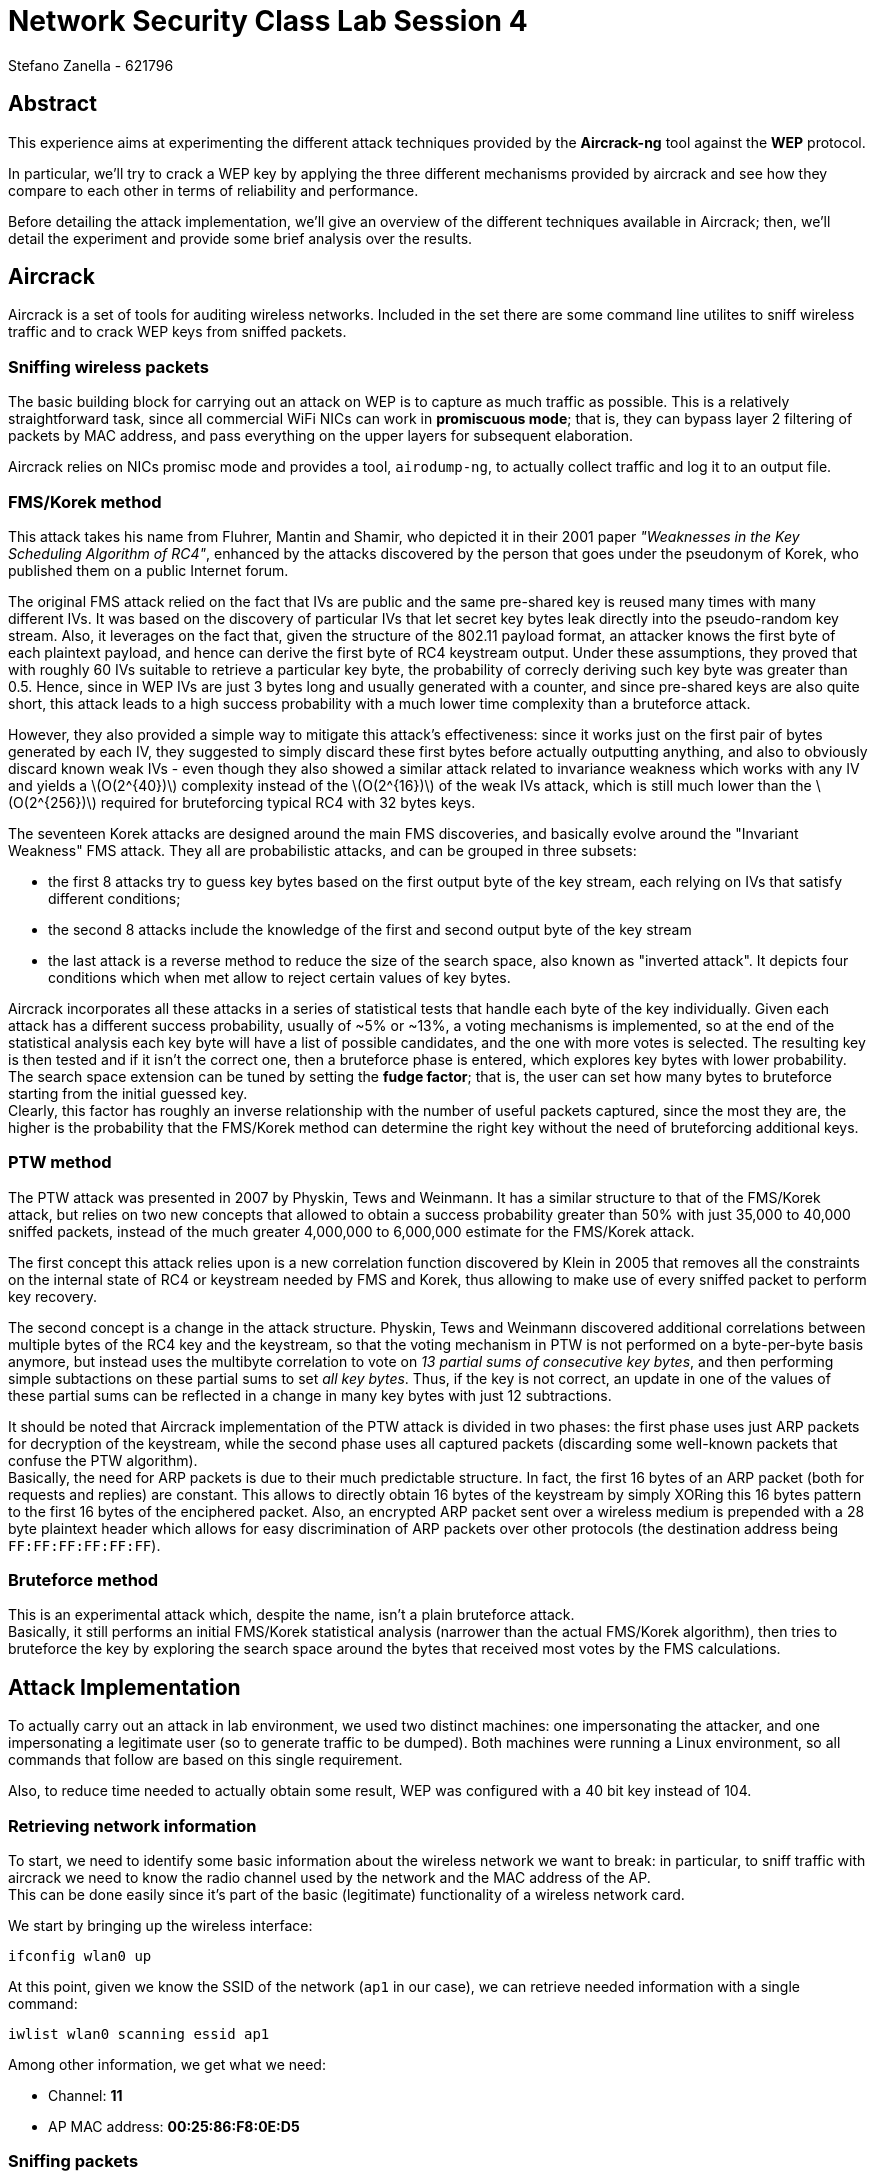= Network Security Class Lab Session 4
:author:  Stefano_Zanella_-_621796

== Abstract
This experience aims at experimenting the different attack techniques provided
by the **Aircrack-ng** tool against the **WEP** protocol.

In particular, we'll try to crack a WEP key by applying the three different
mechanisms provided by aircrack and see how they compare to each other in terms
of reliability and performance.

Before detailing the attack implementation, we'll give an overview of the
different techniques available in Aircrack; then, we'll detail the experiment
and provide some brief analysis over the results.

== Aircrack
Aircrack is a set of tools for auditing wireless networks. Included in the set
there are some command line utilites to sniff wireless traffic and to crack WEP
keys from sniffed packets.

=== Sniffing wireless packets
The basic building block for carrying out an attack on WEP is to capture as
much traffic as possible. This is a relatively straightforward task, since
all commercial WiFi NICs can work in **promiscuous mode**; that is, they can
bypass layer 2 filtering of packets by MAC address, and pass everything on the
upper layers for subsequent elaboration.

Aircrack relies on NICs promisc mode and provides a tool, `airodump-ng`, to
actually collect traffic and log it to an output file.

=== FMS/Korek method
This attack takes his name from Fluhrer, Mantin and Shamir, who depicted it in
their 2001 paper _"Weaknesses in the Key Scheduling Algorithm of RC4"_,
enhanced by the attacks discovered by the person that goes under the pseudonym
of Korek, who published them on a public Internet forum.

The original FMS attack relied on the fact that IVs are public and the same
pre-shared key is reused many times with many different IVs. It was based on
the discovery of particular IVs that let secret key bytes leak directly into
the pseudo-random key stream. Also, it leverages on the fact that, given the
structure of the 802.11 payload format, an attacker knows the first byte of
each plaintext payload, and hence can derive the first byte of RC4 keystream
output. Under these assumptions, they proved that with roughly 60 IVs suitable
to retrieve a particular key byte, the probability of correcly deriving such
key byte was greater than 0.5. Hence, since in WEP IVs are just 3 bytes long and
usually generated with a counter, and since pre-shared keys are also quite short, 
this attack leads to a high success probability with a much lower time complexity
than a bruteforce attack.

However, they also provided a simple way to mitigate this attack's
effectiveness: since it works just on the first pair of bytes generated by each
IV, they suggested to simply discard these first bytes before actually
outputting anything, and also to obviously discard known weak IVs - even though
they also showed a similar attack related to invariance weakness which works
with any IV and yields a latexmath:[O(2^{40})] complexity instead of the 
latexmath:[O(2^{16})] of the weak IVs attack, which is still much lower than
the latexmath:[O(2^{256})] required for bruteforcing typical RC4 with 32 bytes
keys.

The seventeen Korek attacks are designed around the main FMS discoveries, and
basically evolve around the "Invariant Weakness" FMS attack. They all are
probabilistic attacks, and can be grouped in three subsets:

* the first 8 attacks try to guess key bytes based on the first output byte of
  the key stream, each relying on IVs that satisfy different conditions;
* the second 8 attacks include the knowledge of the first and second output 
  byte of the key stream
* the last attack is a reverse method to reduce the size of the search space,
  also known as "inverted attack". It depicts four conditions which when met
  allow to reject certain values of key bytes.

Aircrack incorporates all these attacks in a series of statistical tests that
handle each byte of the key individually. Given each attack has a different
success probability, usually of ~5% or ~13%, a voting mechanisms is
implemented, so at the end of the statistical analysis each key byte will have
a list of possible candidates, and the one with more votes is selected. The
resulting key is then tested and if it isn't the correct one, then a bruteforce
phase is entered, which explores key bytes with lower probability. +
The search space extension can be tuned by setting the **fudge factor**; that is,
the user can set how many bytes to bruteforce starting from the initial guessed
key. +
Clearly, this factor has roughly an inverse relationship with the number of useful
packets captured, since the most they are, the higher is the probability that the
FMS/Korek method can determine the right key without the need of bruteforcing
additional keys.

=== PTW method
The PTW attack was presented in 2007 by Physkin, Tews and Weinmann. It has a
similar structure to that of the FMS/Korek attack, but relies on two new concepts that allowed to
obtain a success probability greater than 50% with just 35,000 to 40,000
sniffed packets, instead of the much greater 4,000,000 to 6,000,000 estimate
for the FMS/Korek attack.

The first concept this attack relies upon is a new correlation function
discovered by Klein in 2005 that removes all the constraints on the internal
state of RC4 or keystream needed by FMS and Korek, thus allowing to make use of
every sniffed packet to perform key recovery.

The second concept is a change in the attack structure. Physkin, Tews and Weinmann
discovered additional correlations between multiple bytes of the RC4 key and the
keystream, so that the voting mechanism in PTW is not performed on a
byte-per-byte basis anymore, but instead uses the multibyte correlation to vote
on _13 partial sums of consecutive key bytes_, and then performing simple subtactions on
these partial sums to set _all key bytes_. Thus, if the key is not correct, an
update in one of the values of these partial sums can be reflected in a change
in many key bytes with just 12 subtractions.

It should be noted that Aircrack implementation of the PTW attack is divided in
two phases: the first phase uses just ARP packets for decryption of the
keystream, while the second phase uses all captured packets (discarding some
well-known packets that confuse the PTW algorithm). +
Basically, the need for ARP packets is due to their much predictable structure.
In fact, the first 16 bytes of an ARP packet (both for requests and replies)
are constant. This allows to directly obtain 16 bytes of the keystream by
simply XORing this 16 bytes pattern to the first 16 bytes of the enciphered
packet. Also, an encrypted ARP packet sent over a wireless medium is prepended
with a 28 byte plaintext header which allows for easy discrimination of ARP
packets over other protocols (the destination address being
`FF:FF:FF:FF:FF:FF`).

=== Bruteforce method
This is an experimental attack which, despite the name, isn't a plain
bruteforce attack. +
Basically, it still performs an initial FMS/Korek statistical analysis
(narrower than the actual FMS/Korek algorithm), then
tries to bruteforce the key by exploring the search space around the bytes that
received most votes by the FMS calculations.

== Attack Implementation
To actually carry out an attack in lab environment, we used two distinct
machines: one impersonating the attacker, and one impersonating a legitimate
user (so to generate traffic to be dumped). Both machines were running a Linux
environment, so all commands that follow are based on this single requirement.

Also, to reduce time needed to actually obtain some result, WEP was configured
with a 40 bit key instead of 104.

=== Retrieving network information
To start, we need to identify some basic information about the wireless network
we want to break: in particular, to sniff traffic with aircrack we need to know
the radio channel used by the network and the MAC address of the AP. +
This can be done easily since it's part of the basic (legitimate) functionality
of a wireless network card.

We start by bringing up the wireless interface:

[source, bash]
ifconfig wlan0 up

At this point, given we know the SSID of the network (`ap1` in our case), we
can retrieve needed information with a single command:

[source, bash]
iwlist wlan0 scanning essid ap1

Among other information, we get what we need:

* Channel: **11**
* AP MAC address: **00:25:86:F8:0E:D5**

=== Sniffing packets
At this point we are ready to sniff packets, but we first need to generate
traffic to be sniffed. Due time constraints, we have forced the legitimate
machine to generate ARP traffic by running a loop in which an ARP request was
made and then the ARP table cleared:

[source, bash]
while :; do
  ping -c 1 192.168.11.1
  arp -d 192.168.11.1
done

On the other machine, we first put the wireless NIC into monitoring mode:

[source, bash]
airmon-ng start wlan0 channel 11

Then started dumping packets into a `.cap` file for subsequent use:

[source, bash]
airodump-ng -c 11 --bssid 00:25:86:f8:0e:d5 -w ap1traffic wlan0

=== Key recovery
We let `airodump` continue to retrieve packets while trying the different
attacks to recover the key.

We first tried the experimental bruteforce method:

[source, bash]
aircrack-ng -y ap1traffic*.cap

Then the FMS/KoreK attack:
[source, bash]
aircrack-ng -K ap1traffic*.cap

And then the (default) PTW attack:
[source, bash]
aircrack-ng ap1traffic*.cap

Since while trying to recover the key we also continued to dump traffic, we
tried all attacks with different amount of packets/IVs so to see how much data
they need to successfully recover the key and how they perform with respect to
each other in different conditions.

== References
== Attacks comparison
* Bruteforce attack: it failed at first with just 12,500 IVs available, but have
  been successful and really fast when feeded with 20,000 IVs. In this case, it
  took time comparable to that of the PTW attack to recover the correct key
  (both in terms of absolute time spent running and average key trials
  performed). Feeding it with more IVs didn't seem to improve performance
  considerably (though no precise measurement was done to this purpose).
* FMS/KoreK attack: this, as expected, was the method that took longer and had
  the most demanding requirements in term of dumped traffic. We let it run for
  more than 10 minutes with just 14,000 IVs, and had to stop manually since it
  wasn't able to neither recover the key, nor give us a failure message. +
  The situation slightly improved with more IVs, in the sense that we were able
  to receive a failure message after few minutes stating that the attack
  couldn't be carried out. To actually obtain the correct key we needed to feed
  it with 180,000 IVs, plus we needed to manually set the desired key length.
  In that case the FMS/KoreK attack run in a time comparable to that of PTW and
  bruteforce attacks, but clearly dumping that amount of traffic took much
  longer.
* PTW attack: it worked with even 14,000 IVs, but strangely it didn't seem to
  be faster than the single bruteforce attack. It showed slightly better
  performance when fed with roughly 30,000 IVs, in the sense that it recovered
  the correct key faster than bruteforce on average, and almost always needed
  to try less keys than it (something between ~5 and ~200).

In conclusion, it seems that the bruteforce method isn't just a simple addition
to the FMS/KoreK attack, but rather a massive improvement over it (and maybe
the word _bruteforce_ is not very suited to describe it) with performance near
to that of the PTW method. Unfortunately, there
isn't much documentation over this method, neither in Aircrack website, nor in
the Aircrack source code. All considerations about it were made by looking at
the source code and comparing it with that of the full FMS/KoreK attack.

== Sources of information
. Weaknesses in the Key Scheduling Algorithm of RC4 +
  Scott R. Fluhrer, Itsik Mantin, Adi Shamir +
  Selected Areas in Cryptography 2001
. Break WEP Faster with Statistical Analysis +
  Rafik Chaabouni +
  School of Computer and Communication Sciences Semester Project 2006
. Practical attacks against WEP and WPA +
  Martin Beck, Erik Tews +
  TU-Dresden, TU-Darmstadt 2008
. Aircrack official website +
  http://www.aircrack-ng.org
